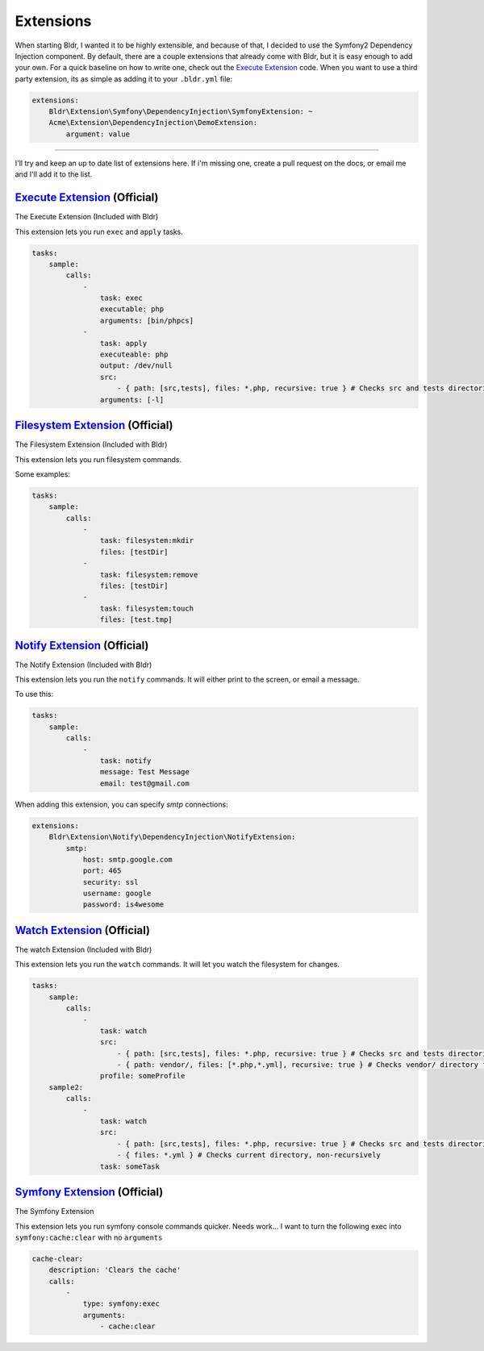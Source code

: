 Extensions
^^^^^^^^^^

When starting Bldr, I wanted it to be highly extensible, and because of that, I decided to use the Symfony2
Dependency Injection component. By default, there are a couple extensions that already come with Bldr, but it is easy
enough to add your own. For a quick baseline on how to write one, check out the `Execute Extension`_ code. When
you want to use a third party extension, its as simple as adding it to your ``.bldr.yml`` file:

.. code-block:: yaml

    extensions:
        Bldr\Extension\Symfony\DependencyInjection\SymfonyExtension: ~
        Acme\Extension\DependencyInjection\DemoExtension:
            argument: value


------------------------

I'll try and keep an up to date list of extensions here. If i'm missing one, create a pull request on the docs, or email
me and I'll add it to the list.


`Execute Extension`_ (Official)
*******************************
The Execute Extension (Included with Bldr)

This extension lets you run ``exec`` and ``apply`` tasks.

.. code-block:: yaml

    tasks:
        sample:
            calls:
                -
                    task: exec
                    executable: php
                    arguments: [bin/phpcs]
                -
                    task: apply
                    executeable: php
                    output: /dev/null
                    src:
                        - { path: [src,tests], files: *.php, recursive: true } # Checks src and tests directories for *.php files recursively
                    arguments: [-l]

`Filesystem Extension`_ (Official)
**********************************
The Filesystem Extension (Included with Bldr)

This extension lets you run filesystem commands.

Some examples:

.. code-block:: yaml

    tasks:
        sample:
            calls:
                -
                    task: filesystem:mkdir
                    files: [testDir]
                -
                    task: filesystem:remove
                    files: [testDir]
                -
                    task: filesystem:touch
                    files: [test.tmp]



`Notify Extension`_ (Official)
******************************
The Notify Extension (Included with Bldr)

This extension lets you run the ``notify`` commands. It will either print to the screen, or email a message.

To use this:

.. code-block:: yaml

    tasks:
        sample:
            calls:
                -
                    task: notify
                    message: Test Message
                    email: test@gmail.com

When adding this extension, you can specify `smtp` connections:

.. code-block:: yaml

    extensions:
        Bldr\Extension\Notify\DependencyInjection\NotifyExtension:
            smtp:
                host: smtp.google.com
                port: 465
                security: ssl
                username: google
                password: is4wesome

`Watch Extension`_ (Official)
*****************************
The watch Extension (Included with Bldr)

This extension lets you run the ``watch`` commands. It will let you watch the filesystem for changes.

.. code-block:: yaml

    tasks:
        sample:
            calls:
                -
                    task: watch
                    src:
                        - { path: [src,tests], files: *.php, recursive: true } # Checks src and tests directories for *.php files recursively
                        - { path: vendor/, files: [*.php,*.yml], recursive: true } # Checks vendor/ directory for *.php and *.yml files recursively
                    profile: someProfile
        sample2:
            calls:
                -
                    task: watch
                    src:
                        - { path: [src,tests], files: *.php, recursive: true } # Checks src and tests directories for *.php files recursively
                        - { files: *.yml } # Checks current directory, non-recursively
                    task: someTask


`Symfony Extension`_ (Official)
*******************************
The Symfony Extension

This extension lets you run symfony console commands quicker. Needs work... I want to turn the following exec into
``symfony:cache:clear`` with no ``arguments``

.. code-block:: yaml

    cache-clear:
        description: 'Clears the cache'
        calls:
            -
                type: symfony:exec
                arguments:
                    - cache:clear


.. _Execute Extension: https://github.com/bldr-io/bldr/tree/master/src/Extension/Execute
.. _Filesystem Extension: https://github.com/bldr-io/bldr/tree/master/src/Extension/Filesystem
.. _Notify Extension: https://github.com/bldr-io/bldr/tree/master/src/Extension/Notify
.. _Watch Extension: https://github.com/bldr-io/bldr/tree/master/src/Extension/Watch
.. _Symfony Extension: https://www.github.com/bldr-io/bldr-symfony/
